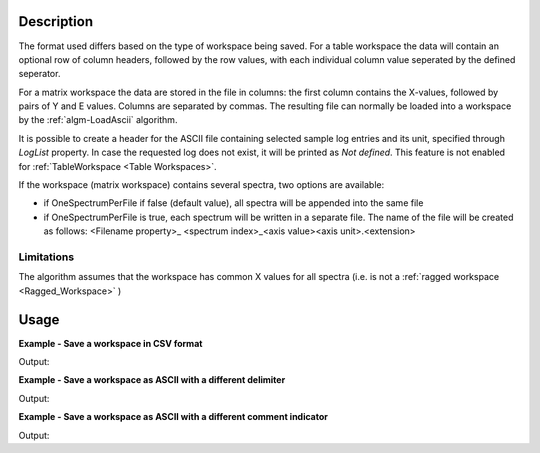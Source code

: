 .. algorithm::

.. summary::

.. relatedalgorithms::

.. properties::

Description
-----------

The format used differs based on the type of workspace being saved.  For a table workspace the data will contain an optional row of column headers, followed by the row values, with each individual column value seperated by the defined seperator.

For a  matrix workspace the data are stored in the file in columns: the first column contains
the X-values, followed by pairs of Y and E values. Columns are separated by
commas. The resulting file can normally be loaded into a workspace by the
:ref:`algm-LoadAscii` algorithm.

It is possible to create a header for the ASCII file containing selected sample log entries and its unit,
specified through `LogList` property. In case the requested log does not exist, it will be printed as
`Not defined`. This feature is not enabled for :ref:`TableWorkspace <Table Workspaces>`.

If the workspace (matrix workspace) contains several spectra, two options are
available:

* if OneSpectrumPerFile if false (default value), all spectra will be appended
  into the same file
* if OneSpectrumPerFile is true, each spectrum will be written in a separate
  file. The name of the file will be created as follows: <Filename property>_
  <spectrum index>_<axis value><axis unit>.<extension>

Limitations
###########

The algorithm assumes that the workspace has common X values for all spectra
(i.e. is not a :ref:`ragged workspace <Ragged_Workspace>` )

Usage
-----

**Example - Save a workspace in CSV format**

.. testcode:: ExSaveASCIISimple

    #import the os path libraries for directory functions
    import os

    # create histogram workspace
    dataX1 = [0,1,2,3,4,5,6,7,8,9] # or use dataX1=range(0,10)
    dataY1 = [0,1,2,3,4,5,6,7,8] # or use dataY1=range(0,9)
    dataE1 = [1,1,1,1,1,1,1,1,1] # or use dataE1=[1]*9

    ws1 = CreateWorkspace(dataX1, dataY1, dataE1)

    #Create an absolute path by joining the proposed filename to a directory
    #os.path.expanduser("~") used in this case returns the home directory of the current user
    savefile = os.path.join(os.path.expanduser("~"), "AsciiFile.txt")

    # perform the algorithm
    SaveAscii(InputWorkspace=ws1,Filename=savefile)

    print("File Exists: {}".format(os.path.exists(savefile)))

.. testcleanup:: ExSaveASCIISimple

    os.remove(savefile)

Output:

.. testoutput:: ExSaveASCIISimple

    File Exists: True

**Example - Save a workspace as ASCII with a different delimiter**

.. testcode:: ExSaveASCIIDelimiter

    #import the os path libraries for directory functions
    import os

    # create histogram workspace
    dataX1 = [0,1,2,3,4,5,6,7,8,9] # or use dataX1=range(0,10)
    dataY1 = [0,1,2,3,4,5,6,7,8] # or use dataY1=range(0,9)
    dataE1 = [1,1,1,1,1,1,1,1,1] # or use dataE1=[1]*9

    ws1 = CreateWorkspace(dataX1, dataY1, dataE1)

    #Create an absolute path by joining the proposed filename to a directory
    #os.path.expanduser("~") used in this case returns the home directory of the current user
    savefile = os.path.join(os.path.expanduser("~"), "AsciiFile.txt")

    # perform the algorithm
    SaveAscii(InputWorkspace=ws1,Filename=savefile,Separator="Space")

    print("File Exists: {}".format(os.path.exists(savefile)))

.. testcleanup:: ExSaveASCIIDelimiter

    os.remove(savefile)

Output:

.. testoutput:: ExSaveASCIIDelimiter

    File Exists: True


**Example - Save a workspace as ASCII with a different comment indicator**

.. testcode:: ExSaveASCIIComment

    #import the os path libraries for directory functions
    import os

    # create histogram workspace
    dataX1 = [0,1,2,3,4,5,6,7,8,9] # or use dataX1=range(0,10)
    dataY1 = [0,1,2,3,4,5,6,7,8] # or use dataY1=range(0,9)
    dataE1 = [1,1,1,1,1,1,1,1,1] # or use dataE1=[1]*9

    ws1 = CreateWorkspace(dataX1, dataY1, dataE1)

    #Create an absolute path by joining the proposed filename to a directory
    #os.path.expanduser("~") used in this case returns the home directory of the current user
    savefile = os.path.join(os.path.expanduser("~"), "AsciiFile.txt")

    # perform the algorithm
    # CommentIndicator can be changed, but when read back in must be specified
    SaveAscii(InputWorkspace=ws1,Filename=savefile,CommentIndicator="!")

    print("File Exists: {}".format(os.path.exists(savefile)))

.. testcleanup:: ExSaveASCIIComment

    os.remove(savefile)

Output:

.. testoutput:: ExSaveASCIIComment

    File Exists: True

.. categories::

.. sourcelink::
